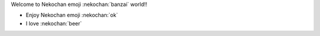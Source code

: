 Welcome to Nekochan emoji :nekochan:`banzai` world!!

* Enjoy Nekochan emoji :nekochan:`ok`
* I love :nekochan:`beer`

.. nekochan:: melty
